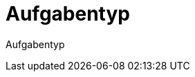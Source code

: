 = Aufgabentyp
:doctype: article
:icons: font
:imagesdir: ../images/
:web-xmera: https://xmera.de

Aufgabentyp